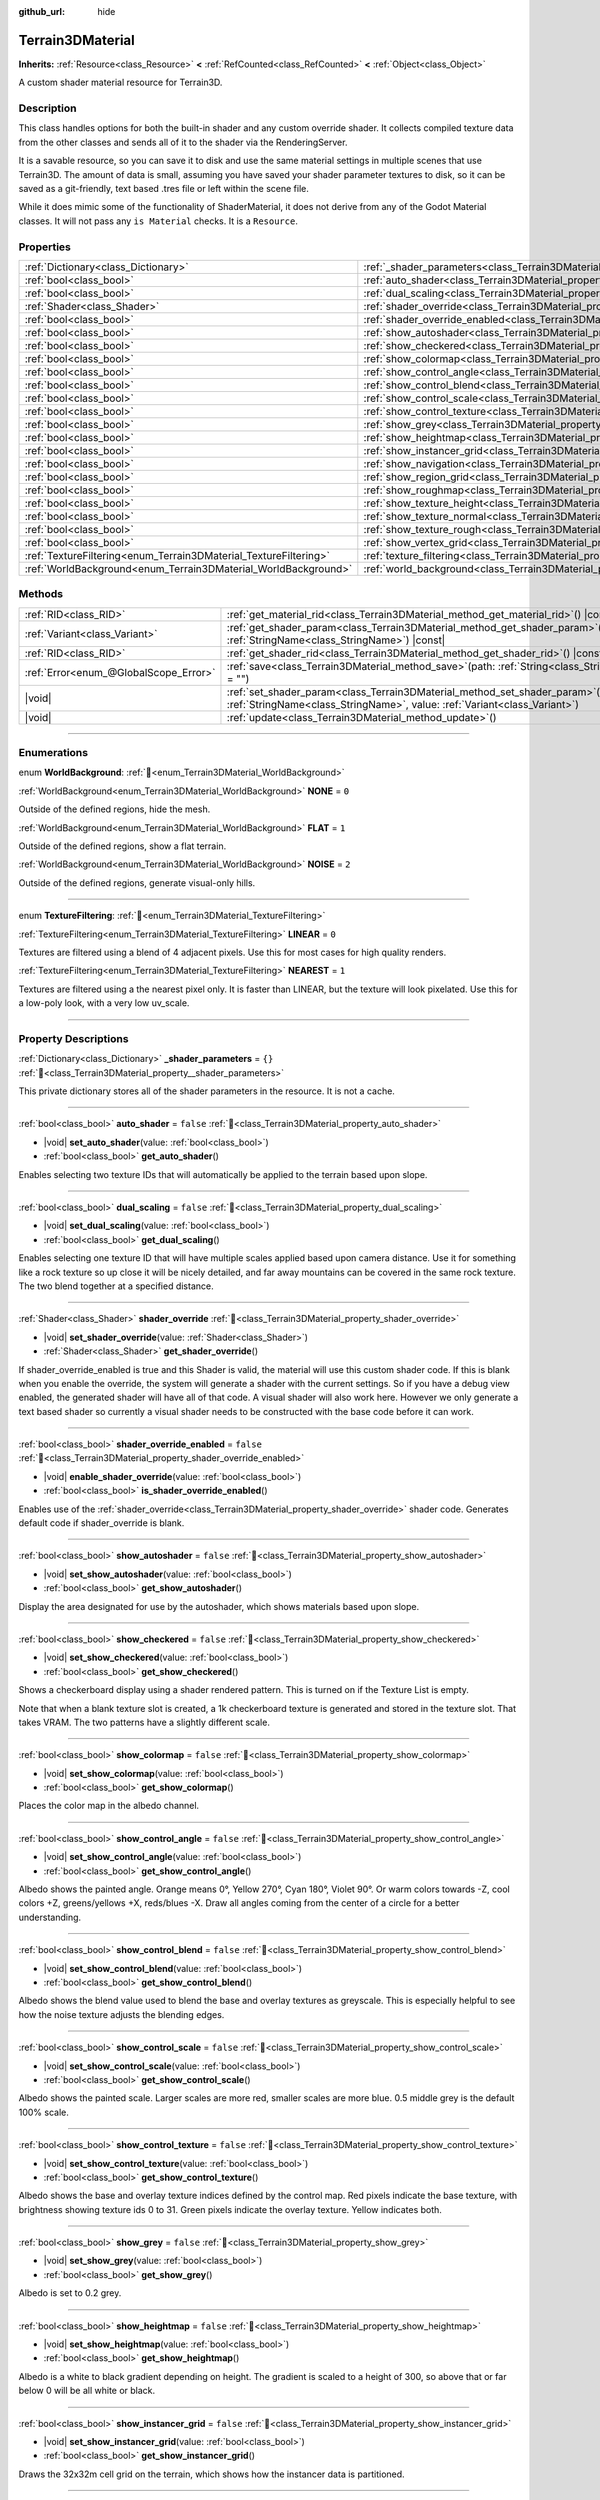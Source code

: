 :github_url: hide

.. DO NOT EDIT THIS FILE!!!
.. Generated automatically from Godot engine sources.
.. Generator: https://github.com/godotengine/godot/tree/4.3/doc/tools/make_rst.py.
.. XML source: https://github.com/godotengine/godot/tree/4.3/../_plugins/Terrain3D/doc/classes/Terrain3DMaterial.xml.

.. _class_Terrain3DMaterial:

Terrain3DMaterial
=================

**Inherits:** :ref:`Resource<class_Resource>` **<** :ref:`RefCounted<class_RefCounted>` **<** :ref:`Object<class_Object>`

A custom shader material resource for Terrain3D.

.. rst-class:: classref-introduction-group

Description
-----------

This class handles options for both the built-in shader and any custom override shader. It collects compiled texture data from the other classes and sends all of it to the shader via the RenderingServer.

It is a savable resource, so you can save it to disk and use the same material settings in multiple scenes that use Terrain3D. The amount of data is small, assuming you have saved your shader parameter textures to disk, so it can be saved as a git-friendly, text based .tres file or left within the scene file.

While it does mimic some of the functionality of ShaderMaterial, it does not derive from any of the Godot Material classes. It will not pass any ``is Material`` checks. It is a ``Resource``.

.. rst-class:: classref-reftable-group

Properties
----------

.. table::
   :widths: auto

   +------------------------------------------------------------------+------------------------------------------------------------------------------------------+-----------+
   | :ref:`Dictionary<class_Dictionary>`                              | :ref:`_shader_parameters<class_Terrain3DMaterial_property__shader_parameters>`           | ``{}``    |
   +------------------------------------------------------------------+------------------------------------------------------------------------------------------+-----------+
   | :ref:`bool<class_bool>`                                          | :ref:`auto_shader<class_Terrain3DMaterial_property_auto_shader>`                         | ``false`` |
   +------------------------------------------------------------------+------------------------------------------------------------------------------------------+-----------+
   | :ref:`bool<class_bool>`                                          | :ref:`dual_scaling<class_Terrain3DMaterial_property_dual_scaling>`                       | ``false`` |
   +------------------------------------------------------------------+------------------------------------------------------------------------------------------+-----------+
   | :ref:`Shader<class_Shader>`                                      | :ref:`shader_override<class_Terrain3DMaterial_property_shader_override>`                 |           |
   +------------------------------------------------------------------+------------------------------------------------------------------------------------------+-----------+
   | :ref:`bool<class_bool>`                                          | :ref:`shader_override_enabled<class_Terrain3DMaterial_property_shader_override_enabled>` | ``false`` |
   +------------------------------------------------------------------+------------------------------------------------------------------------------------------+-----------+
   | :ref:`bool<class_bool>`                                          | :ref:`show_autoshader<class_Terrain3DMaterial_property_show_autoshader>`                 | ``false`` |
   +------------------------------------------------------------------+------------------------------------------------------------------------------------------+-----------+
   | :ref:`bool<class_bool>`                                          | :ref:`show_checkered<class_Terrain3DMaterial_property_show_checkered>`                   | ``false`` |
   +------------------------------------------------------------------+------------------------------------------------------------------------------------------+-----------+
   | :ref:`bool<class_bool>`                                          | :ref:`show_colormap<class_Terrain3DMaterial_property_show_colormap>`                     | ``false`` |
   +------------------------------------------------------------------+------------------------------------------------------------------------------------------+-----------+
   | :ref:`bool<class_bool>`                                          | :ref:`show_control_angle<class_Terrain3DMaterial_property_show_control_angle>`           | ``false`` |
   +------------------------------------------------------------------+------------------------------------------------------------------------------------------+-----------+
   | :ref:`bool<class_bool>`                                          | :ref:`show_control_blend<class_Terrain3DMaterial_property_show_control_blend>`           | ``false`` |
   +------------------------------------------------------------------+------------------------------------------------------------------------------------------+-----------+
   | :ref:`bool<class_bool>`                                          | :ref:`show_control_scale<class_Terrain3DMaterial_property_show_control_scale>`           | ``false`` |
   +------------------------------------------------------------------+------------------------------------------------------------------------------------------+-----------+
   | :ref:`bool<class_bool>`                                          | :ref:`show_control_texture<class_Terrain3DMaterial_property_show_control_texture>`       | ``false`` |
   +------------------------------------------------------------------+------------------------------------------------------------------------------------------+-----------+
   | :ref:`bool<class_bool>`                                          | :ref:`show_grey<class_Terrain3DMaterial_property_show_grey>`                             | ``false`` |
   +------------------------------------------------------------------+------------------------------------------------------------------------------------------+-----------+
   | :ref:`bool<class_bool>`                                          | :ref:`show_heightmap<class_Terrain3DMaterial_property_show_heightmap>`                   | ``false`` |
   +------------------------------------------------------------------+------------------------------------------------------------------------------------------+-----------+
   | :ref:`bool<class_bool>`                                          | :ref:`show_instancer_grid<class_Terrain3DMaterial_property_show_instancer_grid>`         | ``false`` |
   +------------------------------------------------------------------+------------------------------------------------------------------------------------------+-----------+
   | :ref:`bool<class_bool>`                                          | :ref:`show_navigation<class_Terrain3DMaterial_property_show_navigation>`                 | ``false`` |
   +------------------------------------------------------------------+------------------------------------------------------------------------------------------+-----------+
   | :ref:`bool<class_bool>`                                          | :ref:`show_region_grid<class_Terrain3DMaterial_property_show_region_grid>`               | ``false`` |
   +------------------------------------------------------------------+------------------------------------------------------------------------------------------+-----------+
   | :ref:`bool<class_bool>`                                          | :ref:`show_roughmap<class_Terrain3DMaterial_property_show_roughmap>`                     | ``false`` |
   +------------------------------------------------------------------+------------------------------------------------------------------------------------------+-----------+
   | :ref:`bool<class_bool>`                                          | :ref:`show_texture_height<class_Terrain3DMaterial_property_show_texture_height>`         | ``false`` |
   +------------------------------------------------------------------+------------------------------------------------------------------------------------------+-----------+
   | :ref:`bool<class_bool>`                                          | :ref:`show_texture_normal<class_Terrain3DMaterial_property_show_texture_normal>`         | ``false`` |
   +------------------------------------------------------------------+------------------------------------------------------------------------------------------+-----------+
   | :ref:`bool<class_bool>`                                          | :ref:`show_texture_rough<class_Terrain3DMaterial_property_show_texture_rough>`           | ``false`` |
   +------------------------------------------------------------------+------------------------------------------------------------------------------------------+-----------+
   | :ref:`bool<class_bool>`                                          | :ref:`show_vertex_grid<class_Terrain3DMaterial_property_show_vertex_grid>`               | ``false`` |
   +------------------------------------------------------------------+------------------------------------------------------------------------------------------+-----------+
   | :ref:`TextureFiltering<enum_Terrain3DMaterial_TextureFiltering>` | :ref:`texture_filtering<class_Terrain3DMaterial_property_texture_filtering>`             | ``0``     |
   +------------------------------------------------------------------+------------------------------------------------------------------------------------------+-----------+
   | :ref:`WorldBackground<enum_Terrain3DMaterial_WorldBackground>`   | :ref:`world_background<class_Terrain3DMaterial_property_world_background>`               | ``1``     |
   +------------------------------------------------------------------+------------------------------------------------------------------------------------------+-----------+

.. rst-class:: classref-reftable-group

Methods
-------

.. table::
   :widths: auto

   +---------------------------------------+-------------------------------------------------------------------------------------------------------------------------------------------------------------------+
   | :ref:`RID<class_RID>`                 | :ref:`get_material_rid<class_Terrain3DMaterial_method_get_material_rid>`\ (\ ) |const|                                                                            |
   +---------------------------------------+-------------------------------------------------------------------------------------------------------------------------------------------------------------------+
   | :ref:`Variant<class_Variant>`         | :ref:`get_shader_param<class_Terrain3DMaterial_method_get_shader_param>`\ (\ name\: :ref:`StringName<class_StringName>`\ ) |const|                                |
   +---------------------------------------+-------------------------------------------------------------------------------------------------------------------------------------------------------------------+
   | :ref:`RID<class_RID>`                 | :ref:`get_shader_rid<class_Terrain3DMaterial_method_get_shader_rid>`\ (\ ) |const|                                                                                |
   +---------------------------------------+-------------------------------------------------------------------------------------------------------------------------------------------------------------------+
   | :ref:`Error<enum_@GlobalScope_Error>` | :ref:`save<class_Terrain3DMaterial_method_save>`\ (\ path\: :ref:`String<class_String>` = ""\ )                                                                   |
   +---------------------------------------+-------------------------------------------------------------------------------------------------------------------------------------------------------------------+
   | |void|                                | :ref:`set_shader_param<class_Terrain3DMaterial_method_set_shader_param>`\ (\ name\: :ref:`StringName<class_StringName>`, value\: :ref:`Variant<class_Variant>`\ ) |
   +---------------------------------------+-------------------------------------------------------------------------------------------------------------------------------------------------------------------+
   | |void|                                | :ref:`update<class_Terrain3DMaterial_method_update>`\ (\ )                                                                                                        |
   +---------------------------------------+-------------------------------------------------------------------------------------------------------------------------------------------------------------------+

.. rst-class:: classref-section-separator

----

.. rst-class:: classref-descriptions-group

Enumerations
------------

.. _enum_Terrain3DMaterial_WorldBackground:

.. rst-class:: classref-enumeration

enum **WorldBackground**: :ref:`🔗<enum_Terrain3DMaterial_WorldBackground>`

.. _class_Terrain3DMaterial_constant_NONE:

.. rst-class:: classref-enumeration-constant

:ref:`WorldBackground<enum_Terrain3DMaterial_WorldBackground>` **NONE** = ``0``

Outside of the defined regions, hide the mesh.

.. _class_Terrain3DMaterial_constant_FLAT:

.. rst-class:: classref-enumeration-constant

:ref:`WorldBackground<enum_Terrain3DMaterial_WorldBackground>` **FLAT** = ``1``

Outside of the defined regions, show a flat terrain.

.. _class_Terrain3DMaterial_constant_NOISE:

.. rst-class:: classref-enumeration-constant

:ref:`WorldBackground<enum_Terrain3DMaterial_WorldBackground>` **NOISE** = ``2``

Outside of the defined regions, generate visual-only hills.

.. rst-class:: classref-item-separator

----

.. _enum_Terrain3DMaterial_TextureFiltering:

.. rst-class:: classref-enumeration

enum **TextureFiltering**: :ref:`🔗<enum_Terrain3DMaterial_TextureFiltering>`

.. _class_Terrain3DMaterial_constant_LINEAR:

.. rst-class:: classref-enumeration-constant

:ref:`TextureFiltering<enum_Terrain3DMaterial_TextureFiltering>` **LINEAR** = ``0``

Textures are filtered using a blend of 4 adjacent pixels. Use this for most cases for high quality renders.

.. _class_Terrain3DMaterial_constant_NEAREST:

.. rst-class:: classref-enumeration-constant

:ref:`TextureFiltering<enum_Terrain3DMaterial_TextureFiltering>` **NEAREST** = ``1``

Textures are filtered using a the nearest pixel only. It is faster than LINEAR, but the texture will look pixelated. Use this for a low-poly look, with a very low uv_scale.

.. rst-class:: classref-section-separator

----

.. rst-class:: classref-descriptions-group

Property Descriptions
---------------------

.. _class_Terrain3DMaterial_property__shader_parameters:

.. rst-class:: classref-property

:ref:`Dictionary<class_Dictionary>` **_shader_parameters** = ``{}`` :ref:`🔗<class_Terrain3DMaterial_property__shader_parameters>`

This private dictionary stores all of the shader parameters in the resource. It is not a cache.

.. rst-class:: classref-item-separator

----

.. _class_Terrain3DMaterial_property_auto_shader:

.. rst-class:: classref-property

:ref:`bool<class_bool>` **auto_shader** = ``false`` :ref:`🔗<class_Terrain3DMaterial_property_auto_shader>`

.. rst-class:: classref-property-setget

- |void| **set_auto_shader**\ (\ value\: :ref:`bool<class_bool>`\ )
- :ref:`bool<class_bool>` **get_auto_shader**\ (\ )

Enables selecting two texture IDs that will automatically be applied to the terrain based upon slope.

.. rst-class:: classref-item-separator

----

.. _class_Terrain3DMaterial_property_dual_scaling:

.. rst-class:: classref-property

:ref:`bool<class_bool>` **dual_scaling** = ``false`` :ref:`🔗<class_Terrain3DMaterial_property_dual_scaling>`

.. rst-class:: classref-property-setget

- |void| **set_dual_scaling**\ (\ value\: :ref:`bool<class_bool>`\ )
- :ref:`bool<class_bool>` **get_dual_scaling**\ (\ )

Enables selecting one texture ID that will have multiple scales applied based upon camera distance. Use it for something like a rock texture so up close it will be nicely detailed, and far away mountains can be covered in the same rock texture. The two blend together at a specified distance.

.. rst-class:: classref-item-separator

----

.. _class_Terrain3DMaterial_property_shader_override:

.. rst-class:: classref-property

:ref:`Shader<class_Shader>` **shader_override** :ref:`🔗<class_Terrain3DMaterial_property_shader_override>`

.. rst-class:: classref-property-setget

- |void| **set_shader_override**\ (\ value\: :ref:`Shader<class_Shader>`\ )
- :ref:`Shader<class_Shader>` **get_shader_override**\ (\ )

If shader_override_enabled is true and this Shader is valid, the material will use this custom shader code. If this is blank when you enable the override, the system will generate a shader with the current settings. So if you have a debug view enabled, the generated shader will have all of that code. A visual shader will also work here. However we only generate a text based shader so currently a visual shader needs to be constructed with the base code before it can work.

.. rst-class:: classref-item-separator

----

.. _class_Terrain3DMaterial_property_shader_override_enabled:

.. rst-class:: classref-property

:ref:`bool<class_bool>` **shader_override_enabled** = ``false`` :ref:`🔗<class_Terrain3DMaterial_property_shader_override_enabled>`

.. rst-class:: classref-property-setget

- |void| **enable_shader_override**\ (\ value\: :ref:`bool<class_bool>`\ )
- :ref:`bool<class_bool>` **is_shader_override_enabled**\ (\ )

Enables use of the :ref:`shader_override<class_Terrain3DMaterial_property_shader_override>` shader code. Generates default code if shader_override is blank.

.. rst-class:: classref-item-separator

----

.. _class_Terrain3DMaterial_property_show_autoshader:

.. rst-class:: classref-property

:ref:`bool<class_bool>` **show_autoshader** = ``false`` :ref:`🔗<class_Terrain3DMaterial_property_show_autoshader>`

.. rst-class:: classref-property-setget

- |void| **set_show_autoshader**\ (\ value\: :ref:`bool<class_bool>`\ )
- :ref:`bool<class_bool>` **get_show_autoshader**\ (\ )

Display the area designated for use by the autoshader, which shows materials based upon slope.

.. rst-class:: classref-item-separator

----

.. _class_Terrain3DMaterial_property_show_checkered:

.. rst-class:: classref-property

:ref:`bool<class_bool>` **show_checkered** = ``false`` :ref:`🔗<class_Terrain3DMaterial_property_show_checkered>`

.. rst-class:: classref-property-setget

- |void| **set_show_checkered**\ (\ value\: :ref:`bool<class_bool>`\ )
- :ref:`bool<class_bool>` **get_show_checkered**\ (\ )

Shows a checkerboard display using a shader rendered pattern. This is turned on if the Texture List is empty.

Note that when a blank texture slot is created, a 1k checkerboard texture is generated and stored in the texture slot. That takes VRAM. The two patterns have a slightly different scale.

.. rst-class:: classref-item-separator

----

.. _class_Terrain3DMaterial_property_show_colormap:

.. rst-class:: classref-property

:ref:`bool<class_bool>` **show_colormap** = ``false`` :ref:`🔗<class_Terrain3DMaterial_property_show_colormap>`

.. rst-class:: classref-property-setget

- |void| **set_show_colormap**\ (\ value\: :ref:`bool<class_bool>`\ )
- :ref:`bool<class_bool>` **get_show_colormap**\ (\ )

Places the color map in the albedo channel.

.. rst-class:: classref-item-separator

----

.. _class_Terrain3DMaterial_property_show_control_angle:

.. rst-class:: classref-property

:ref:`bool<class_bool>` **show_control_angle** = ``false`` :ref:`🔗<class_Terrain3DMaterial_property_show_control_angle>`

.. rst-class:: classref-property-setget

- |void| **set_show_control_angle**\ (\ value\: :ref:`bool<class_bool>`\ )
- :ref:`bool<class_bool>` **get_show_control_angle**\ (\ )

Albedo shows the painted angle. Orange means 0°, Yellow 270°, Cyan 180°, Violet 90°. Or warm colors towards -Z, cool colors +Z, greens/yellows +X, reds/blues -X. Draw all angles coming from the center of a circle for a better understanding.

.. rst-class:: classref-item-separator

----

.. _class_Terrain3DMaterial_property_show_control_blend:

.. rst-class:: classref-property

:ref:`bool<class_bool>` **show_control_blend** = ``false`` :ref:`🔗<class_Terrain3DMaterial_property_show_control_blend>`

.. rst-class:: classref-property-setget

- |void| **set_show_control_blend**\ (\ value\: :ref:`bool<class_bool>`\ )
- :ref:`bool<class_bool>` **get_show_control_blend**\ (\ )

Albedo shows the blend value used to blend the base and overlay textures as greyscale. This is especially helpful to see how the noise texture adjusts the blending edges.

.. rst-class:: classref-item-separator

----

.. _class_Terrain3DMaterial_property_show_control_scale:

.. rst-class:: classref-property

:ref:`bool<class_bool>` **show_control_scale** = ``false`` :ref:`🔗<class_Terrain3DMaterial_property_show_control_scale>`

.. rst-class:: classref-property-setget

- |void| **set_show_control_scale**\ (\ value\: :ref:`bool<class_bool>`\ )
- :ref:`bool<class_bool>` **get_show_control_scale**\ (\ )

Albedo shows the painted scale. Larger scales are more red, smaller scales are more blue. 0.5 middle grey is the default 100% scale.

.. rst-class:: classref-item-separator

----

.. _class_Terrain3DMaterial_property_show_control_texture:

.. rst-class:: classref-property

:ref:`bool<class_bool>` **show_control_texture** = ``false`` :ref:`🔗<class_Terrain3DMaterial_property_show_control_texture>`

.. rst-class:: classref-property-setget

- |void| **set_show_control_texture**\ (\ value\: :ref:`bool<class_bool>`\ )
- :ref:`bool<class_bool>` **get_show_control_texture**\ (\ )

Albedo shows the base and overlay texture indices defined by the control map. Red pixels indicate the base texture, with brightness showing texture ids 0 to 31. Green pixels indicate the overlay texture. Yellow indicates both.

.. rst-class:: classref-item-separator

----

.. _class_Terrain3DMaterial_property_show_grey:

.. rst-class:: classref-property

:ref:`bool<class_bool>` **show_grey** = ``false`` :ref:`🔗<class_Terrain3DMaterial_property_show_grey>`

.. rst-class:: classref-property-setget

- |void| **set_show_grey**\ (\ value\: :ref:`bool<class_bool>`\ )
- :ref:`bool<class_bool>` **get_show_grey**\ (\ )

Albedo is set to 0.2 grey.

.. rst-class:: classref-item-separator

----

.. _class_Terrain3DMaterial_property_show_heightmap:

.. rst-class:: classref-property

:ref:`bool<class_bool>` **show_heightmap** = ``false`` :ref:`🔗<class_Terrain3DMaterial_property_show_heightmap>`

.. rst-class:: classref-property-setget

- |void| **set_show_heightmap**\ (\ value\: :ref:`bool<class_bool>`\ )
- :ref:`bool<class_bool>` **get_show_heightmap**\ (\ )

Albedo is a white to black gradient depending on height. The gradient is scaled to a height of 300, so above that or far below 0 will be all white or black.

.. rst-class:: classref-item-separator

----

.. _class_Terrain3DMaterial_property_show_instancer_grid:

.. rst-class:: classref-property

:ref:`bool<class_bool>` **show_instancer_grid** = ``false`` :ref:`🔗<class_Terrain3DMaterial_property_show_instancer_grid>`

.. rst-class:: classref-property-setget

- |void| **set_show_instancer_grid**\ (\ value\: :ref:`bool<class_bool>`\ )
- :ref:`bool<class_bool>` **get_show_instancer_grid**\ (\ )

Draws the 32x32m cell grid on the terrain, which shows how the instancer data is partitioned.

.. rst-class:: classref-item-separator

----

.. _class_Terrain3DMaterial_property_show_navigation:

.. rst-class:: classref-property

:ref:`bool<class_bool>` **show_navigation** = ``false`` :ref:`🔗<class_Terrain3DMaterial_property_show_navigation>`

.. rst-class:: classref-property-setget

- |void| **set_show_navigation**\ (\ value\: :ref:`bool<class_bool>`\ )
- :ref:`bool<class_bool>` **get_show_navigation**\ (\ )

Displays the area designated for generating the navigation mesh.

.. rst-class:: classref-item-separator

----

.. _class_Terrain3DMaterial_property_show_region_grid:

.. rst-class:: classref-property

:ref:`bool<class_bool>` **show_region_grid** = ``false`` :ref:`🔗<class_Terrain3DMaterial_property_show_region_grid>`

.. rst-class:: classref-property-setget

- |void| **set_show_region_grid**\ (\ value\: :ref:`bool<class_bool>`\ )
- :ref:`bool<class_bool>` **get_show_region_grid**\ (\ )

Draws the region grid directly on the terrain. This is more accurate than the region grid gizmo for determining where the region border is when editing.

.. rst-class:: classref-item-separator

----

.. _class_Terrain3DMaterial_property_show_roughmap:

.. rst-class:: classref-property

:ref:`bool<class_bool>` **show_roughmap** = ``false`` :ref:`🔗<class_Terrain3DMaterial_property_show_roughmap>`

.. rst-class:: classref-property-setget

- |void| **set_show_roughmap**\ (\ value\: :ref:`bool<class_bool>`\ )
- :ref:`bool<class_bool>` **get_show_roughmap**\ (\ )

Albedo is set to the roughness modification map as grey scale. Middle grey, 0.5 means no roughness modification. Black would be high gloss while white is very rough.

.. rst-class:: classref-item-separator

----

.. _class_Terrain3DMaterial_property_show_texture_height:

.. rst-class:: classref-property

:ref:`bool<class_bool>` **show_texture_height** = ``false`` :ref:`🔗<class_Terrain3DMaterial_property_show_texture_height>`

.. rst-class:: classref-property-setget

- |void| **set_show_texture_height**\ (\ value\: :ref:`bool<class_bool>`\ )
- :ref:`bool<class_bool>` **get_show_texture_height**\ (\ )

Albedo is set to the painted Height textures.

.. rst-class:: classref-item-separator

----

.. _class_Terrain3DMaterial_property_show_texture_normal:

.. rst-class:: classref-property

:ref:`bool<class_bool>` **show_texture_normal** = ``false`` :ref:`🔗<class_Terrain3DMaterial_property_show_texture_normal>`

.. rst-class:: classref-property-setget

- |void| **set_show_texture_normal**\ (\ value\: :ref:`bool<class_bool>`\ )
- :ref:`bool<class_bool>` **get_show_texture_normal**\ (\ )

Albedo is set to the painted Normal textures.

.. rst-class:: classref-item-separator

----

.. _class_Terrain3DMaterial_property_show_texture_rough:

.. rst-class:: classref-property

:ref:`bool<class_bool>` **show_texture_rough** = ``false`` :ref:`🔗<class_Terrain3DMaterial_property_show_texture_rough>`

.. rst-class:: classref-property-setget

- |void| **set_show_texture_rough**\ (\ value\: :ref:`bool<class_bool>`\ )
- :ref:`bool<class_bool>` **get_show_texture_rough**\ (\ )

Albedo is set to the painted Roughness textures. This is different from the roughness modification map above.

.. rst-class:: classref-item-separator

----

.. _class_Terrain3DMaterial_property_show_vertex_grid:

.. rst-class:: classref-property

:ref:`bool<class_bool>` **show_vertex_grid** = ``false`` :ref:`🔗<class_Terrain3DMaterial_property_show_vertex_grid>`

.. rst-class:: classref-property-setget

- |void| **set_show_vertex_grid**\ (\ value\: :ref:`bool<class_bool>`\ )
- :ref:`bool<class_bool>` **get_show_vertex_grid**\ (\ )

Show a grid on the vertices, overlaying any above shader.

.. rst-class:: classref-item-separator

----

.. _class_Terrain3DMaterial_property_texture_filtering:

.. rst-class:: classref-property

:ref:`TextureFiltering<enum_Terrain3DMaterial_TextureFiltering>` **texture_filtering** = ``0`` :ref:`🔗<class_Terrain3DMaterial_property_texture_filtering>`

.. rst-class:: classref-property-setget

- |void| **set_texture_filtering**\ (\ value\: :ref:`TextureFiltering<enum_Terrain3DMaterial_TextureFiltering>`\ )
- :ref:`TextureFiltering<enum_Terrain3DMaterial_TextureFiltering>` **get_texture_filtering**\ (\ )

Sets how the renderer should filter textures. See :ref:`TextureFiltering<enum_Terrain3DMaterial_TextureFiltering>` for options.

.. rst-class:: classref-item-separator

----

.. _class_Terrain3DMaterial_property_world_background:

.. rst-class:: classref-property

:ref:`WorldBackground<enum_Terrain3DMaterial_WorldBackground>` **world_background** = ``1`` :ref:`🔗<class_Terrain3DMaterial_property_world_background>`

.. rst-class:: classref-property-setget

- |void| **set_world_background**\ (\ value\: :ref:`WorldBackground<enum_Terrain3DMaterial_WorldBackground>`\ )
- :ref:`WorldBackground<enum_Terrain3DMaterial_WorldBackground>` **get_world_background**\ (\ )

Sets how the mesh outside of defined regions behave. See :ref:`WorldBackground<enum_Terrain3DMaterial_WorldBackground>` for options.

.. rst-class:: classref-section-separator

----

.. rst-class:: classref-descriptions-group

Method Descriptions
-------------------

.. _class_Terrain3DMaterial_method_get_material_rid:

.. rst-class:: classref-method

:ref:`RID<class_RID>` **get_material_rid**\ (\ ) |const| :ref:`🔗<class_Terrain3DMaterial_method_get_material_rid>`

Returns the RID of the material used with the Rendering Server. This is set per instance of this class.

.. rst-class:: classref-item-separator

----

.. _class_Terrain3DMaterial_method_get_shader_param:

.. rst-class:: classref-method

:ref:`Variant<class_Variant>` **get_shader_param**\ (\ name\: :ref:`StringName<class_StringName>`\ ) |const| :ref:`🔗<class_Terrain3DMaterial_method_get_shader_param>`

Retrieve a parameter from the active shader (built-in or override shader).

.. rst-class:: classref-item-separator

----

.. _class_Terrain3DMaterial_method_get_shader_rid:

.. rst-class:: classref-method

:ref:`RID<class_RID>` **get_shader_rid**\ (\ ) |const| :ref:`🔗<class_Terrain3DMaterial_method_get_shader_rid>`

Returns the RID of the built in shader used with the Rendering Server. This is different from any shader override which has its own RID.

.. rst-class:: classref-item-separator

----

.. _class_Terrain3DMaterial_method_save:

.. rst-class:: classref-method

:ref:`Error<enum_@GlobalScope_Error>` **save**\ (\ path\: :ref:`String<class_String>` = ""\ ) :ref:`🔗<class_Terrain3DMaterial_method_save>`

Saves this material resource to disk, if saved as an external ``.tres`` or ``.res`` resource file.

path - specifies a directory and file name to use from now on.

.. rst-class:: classref-item-separator

----

.. _class_Terrain3DMaterial_method_set_shader_param:

.. rst-class:: classref-method

|void| **set_shader_param**\ (\ name\: :ref:`StringName<class_StringName>`, value\: :ref:`Variant<class_Variant>`\ ) :ref:`🔗<class_Terrain3DMaterial_method_set_shader_param>`

Set a parameter in the active shader (built-in or override shader).

.. rst-class:: classref-item-separator

----

.. _class_Terrain3DMaterial_method_update:

.. rst-class:: classref-method

|void| **update**\ (\ ) :ref:`🔗<class_Terrain3DMaterial_method_update>`

Recompiles the current shader and sends all uniform values to it again.

.. |virtual| replace:: :abbr:`virtual (This method should typically be overridden by the user to have any effect.)`
.. |const| replace:: :abbr:`const (This method has no side effects. It doesn't modify any of the instance's member variables.)`
.. |vararg| replace:: :abbr:`vararg (This method accepts any number of arguments after the ones described here.)`
.. |constructor| replace:: :abbr:`constructor (This method is used to construct a type.)`
.. |static| replace:: :abbr:`static (This method doesn't need an instance to be called, so it can be called directly using the class name.)`
.. |operator| replace:: :abbr:`operator (This method describes a valid operator to use with this type as left-hand operand.)`
.. |bitfield| replace:: :abbr:`BitField (This value is an integer composed as a bitmask of the following flags.)`
.. |void| replace:: :abbr:`void (No return value.)`
